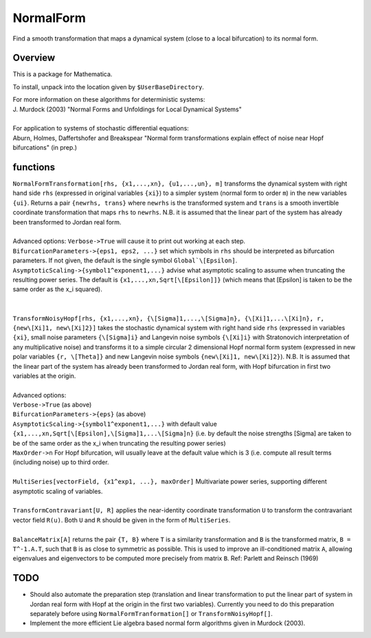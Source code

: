 NormalForm
==========

| Find a smooth transformation that maps a dynamical system (close to a local bifurcation) to its normal form.

Overview
--------

This is a package for Mathematica. 

To install, unpack into the location given by ``$UserBaseDirectory``.

| For more information on these algorithms for deterministic systems:
| J. Murdock (2003) "Normal Forms and Unfoldings for Local Dynamical Systems"
|
| For application to systems of stochastic differential equations:
| Aburn, Holmes, Daffertshofer and Breakspear "Normal form transformations explain effect of noise near Hopf bifurcations" (in prep.)

functions
---------

| ``NormalFormTransformation[rhs, {x1,...,xn}, {u1,...,un}, m]`` transforms the dynamical system with right hand side ``rhs`` (expressed in original variables ``{xi}``) to a simpler system (normal form to order ``m``) in the new variables ``{ui}``. Returns a pair ``{newrhs, trans}`` where ``newrhs`` is the transformed system and ``trans`` is a smooth invertible coordinate transformation that maps ``rhs`` to ``newrhs``. N.B. it is assumed that the linear part of the system has already been transformed to Jordan real form.
|
| Advanced options: ``Verbose->True`` will cause it to print out working at each step.
| ``BifurcationParameters->{eps1, eps2, ...}`` set which symbols in ``rhs`` should be interpreted as bifurcation parameters. If not given, the default is the single symbol ``Global`\[Epsilon]``.
| ``AsymptoticScaling->{symbol1^exponent1,...}`` advise what asymptotic scaling to assume when truncating the resulting power series. The default is ``{x1,...,xn,Sqrt[\[Epsilon]]}`` (which means that \[Epsilon] is taken to be the same order as the x_i squared).
|
|
| ``TransformNoisyHopf[rhs, {x1,...,xn}, {\[Sigma]1,...,\[Sigma]n}, {\[Xi]1,...\[Xi]n}, r, {new\[Xi]1, new\[Xi]2}]`` takes the stochastic dynamical system with right hand side ``rhs`` (expressed in variables ``{xi}``, small noise parameters ``{\[Sigma]i}`` and Langevin noise symbols ``{\[Xi]i}`` with Stratonovich interpretation of any multiplicative noise) and transforms it to a simple circular 2 dimensional Hopf normal form system (expressed in new polar variables ``{r, \[Theta]}`` and new Langevin noise symbols ``{new\[Xi]1, new\[Xi]2}``). N.B. It is assumed that the linear part of the system has already been transformed to Jordan real form, with Hopf bifurcation in first two variables at the origin.
|
| Advanced options: 
| ``Verbose->True`` (as above)
| ``BifurcationParameters->{eps}`` (as above)
| ``AsymptoticScaling->{symbol1^exponent1,...}`` with default value ``{x1,...,xn,Sqrt[\[Epsilon],\[Sigma]1,...\[Sigma]n}`` (i.e. by default the noise strengths \[Sigma] are taken to be of the same order as the x_i when truncating the resulting power series)
| ``MaxOrder->n`` For Hopf bifurcation, will usually leave at the default value which is 3 (i.e. compute all result terms (including noise) up to third order.
|
| ``MultiSeries[vectorField, {x1^exp1, ...}, maxOrder]`` Multivariate power series, supporting different asymptotic scaling of variables.
|
| ``TransformContravariant[U, R]`` applies the near-identity coordinate transformation ``U`` to transform the contravariant vector field ``R(u)``. Both ``U`` and ``R`` should be given in the form of ``MultiSeries``.
|
| ``BalanceMatrix[A]`` returns the pair ``{T, B}`` where ``T`` is a similarity transformation and ``B`` is the transformed matrix, ``B = T^-1.A.T``, such that ``B`` is as close to symmetric as possible. This is used to improve an ill-conditioned matrix ``A``, allowing eigenvalues and eigenvectors to be computed more precisely from matrix ``B``. Ref: Parlett and Reinsch (1969)

TODO
----
- Should also automate the preparation step (translation and linear transformation to put the linear part of system in Jordan real form with Hopf at the origin in the first two variables). Currently you need to do this preparation separately before using ``NormalFormTranformation[]`` or ``TransformNoisyHopf[]``.

- Implement the more efficient Lie algebra based normal form algorithms given in Murdock (2003).

